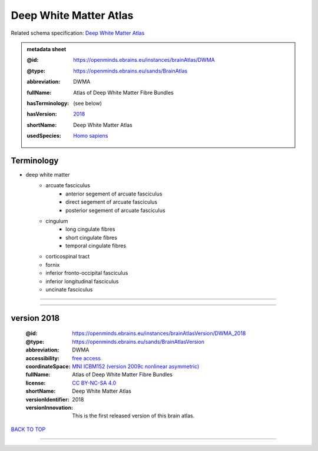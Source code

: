 #######################
Deep White Matter Atlas
#######################

Related schema specification: `Deep White Matter Atlas <https://openminds-documentation.readthedocs.io/en/latest/specifications/SANDS/atlas/brainAtlas.html>`_

.. admonition:: metadata sheet

   :@id: https://openminds.ebrains.eu/instances/brainAtlas/DWMA
   :@type: https://openminds.ebrains.eu/sands/BrainAtlas
   :abbreviation: DWMA
   :fullName: Atlas of Deep White Matter Fibre Bundles
   :hasTerminology: (see below)
   :hasVersion: | `2018 <https://openminds-documentation.readthedocs.io/en/latest/libraries/brainAtlases/Deep%20White%20Matter%20Atlas.html#version-2018>`_
   :shortName: Deep White Matter Atlas
   :usedSpecies: `Homo sapiens <https://openminds-documentation.readthedocs.io/en/latest/libraries/terminologies/species.html#homosapiens>`_

Terminology
###########

* deep white matter
   * arcuate fasciculus
      * anterior segement of arcuate fasciculus
      * direct segement of arcuate fasciculus
      * posterior segement of arcuate fasciculus
   * cingulum
      * long cingulate fibres
      * short cingulate fibres
      * temporal cingulate fibres
   * corticospinal tract
   * fornix
   * inferior fronto-occipital fasciculus
   * inferior longitudinal fasciculus
   * uncinate fasciculus

------------

------------

version 2018
############

   :@id: https://openminds.ebrains.eu/instances/brainAtlasVersion/DWMA_2018
   :@type: https://openminds.ebrains.eu/sands/BrainAtlasVersion
   :abbreviation: DWMA
   :accessibility: `free access <https://openminds-documentation.readthedocs.io/en/latest/libraries/terminologies/productAccessibility.html#freeaccess>`_
   :coordinateSpace: `MNI ICBM152 (version 2009c nonlinear asymmetric) <https://openminds-documentation.readthedocs.io/en/latest/libraries/commonCoordinateSpaces/MNI%20ICBM152.html#version-2009c-nonlinear-asymmetric>`_
   :fullName: Atlas of Deep White Matter Fibre Bundles
   :license: `CC BY-NC-SA 4.0 <https://openminds-documentation.readthedocs.io/en/latest/libraries/licenses.html#ccbyncsa4-0>`_
   :shortName: Deep White Matter Atlas
   :versionIdentifier: 2018
   :versionInnovation: This is the first released version of this brain atlas.

`BACK TO TOP <Deep White Matter Atlas_>`_

------------

